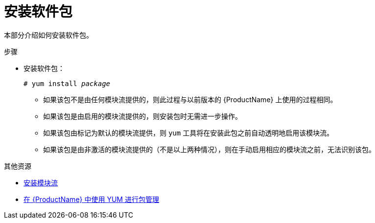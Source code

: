 [id="installing-a-package_{context}"]
= 安装软件包

// User Story: As a sysadmin, I need to know how to find and install RPMs, SCLs, and modules using AppStream so I can ensure that I have the modules I need.

本部分介绍如何安装软件包。


.步骤

* 安装软件包：
+
[subs="quotes"]
----
# yum install __package__
----
+
====

* 如果该包不是由任何模块流提供的，则此过程与以前版本的 {ProductName} 上使用的过程相同。

* 如果该包是由启用的模块流提供的，则安装包时无需进一步操作。

* 如果该包由标记为默认的模块流提供，则 [command]`yum` 工具将在安装此包之前自动透明地启用该模块流。

* 如果该包是由非激活的模块流提供的（不是以上两种情况），则在手动启用相应的模块流之前，无法识别该包。

====

.其他资源

* xref:assembly_installing-rhel-8-content.adoc#installing-a-module-stream_installing-rhel-8-content[安装模块流]
* xref:assembly_using-appstream.adoc#package-management-using-yum-in-rhel-8_using-appstream[在 {ProductName} 中使用 YUM 进行包管理]
